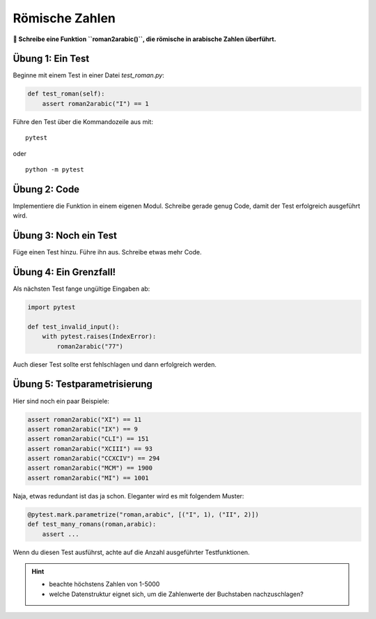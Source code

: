 Römische Zahlen
===============

**🎯 Schreibe eine Funktion ``roman2arabic()``, die römische in arabische Zahlen überführt.**

Übung 1: Ein Test
-----------------

Beginne mit einem Test in einer Datei `test_roman.py`:

.. code:: python3

   def test_roman(self):
       assert roman2arabic("I") == 1

Führe den Test über die Kommandozeile aus mit:

::

   pytest

oder 

::

   python -m pytest

Übung 2: Code
-------------

Implementiere die Funktion in einem eigenen Modul.
Schreibe gerade genug Code, damit der Test erfolgreich ausgeführt wird.

Übung 3: Noch ein Test
----------------------

Füge einen Test hinzu. Führe ihn aus.
Schreibe etwas mehr Code.

Übung 4: Ein Grenzfall!
-----------------------

Als nächsten Test fange ungültige Eingaben ab:

.. code:: python3

   import pytest

   def test_invalid_input():
       with pytest.raises(IndexError):
           roman2arabic("77")

Auch dieser Test sollte erst fehlschlagen und dann erfolgreich werden.

Übung 5: Testparametrisierung
-----------------------------

Hier sind noch ein paar Beispiele:

.. code:: python3

   assert roman2arabic("XI") == 11
   assert roman2arabic("IX") == 9
   assert roman2arabic("CLI") == 151
   assert roman2arabic("XCIII") == 93
   assert roman2arabic("CCXCIV") == 294
   assert roman2arabic("MCM") == 1900
   assert roman2arabic("MI") == 1001

Naja, etwas redundant ist das ja schon.
Eleganter wird es mit folgendem Muster:

.. code:: python3

   @pytest.mark.parametrize("roman,arabic", [("I", 1), ("II", 2)])
   def test_many_romans(roman,arabic):
       assert ... 

Wenn du diesen Test ausführst, achte auf die Anzahl ausgeführter Testfunktionen.

.. hint::

   - beachte höchstens Zahlen von 1-5000
   - welche Datenstruktur eignet sich, um die Zahlenwerte der Buchstaben nachzuschlagen?

